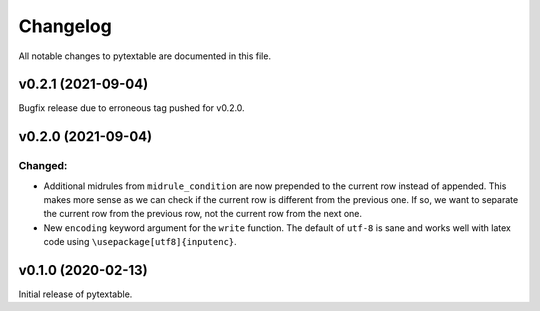 Changelog
=========

All notable changes to pytextable are documented in this file.

v0.2.1 (2021-09-04)
-------------------

Bugfix release due to erroneous tag pushed for v0.2.0.


v0.2.0 (2021-09-04)
-------------------

Changed:
^^^^^^^^

* Additional midrules from ``midrule_condition`` are now prepended to the current row
  instead of appended. This makes more sense as we can check if the current row is
  different from the previous one. If so, we want to separate the current row from the
  previous row, not the current row from the next one.
* New ``encoding`` keyword argument for the ``write`` function. The default of ``utf-8``
  is sane and works well with latex code using ``\usepackage[utf8]{inputenc}``.



v0.1.0 (2020-02-13)
-------------------

Initial release of pytextable.
